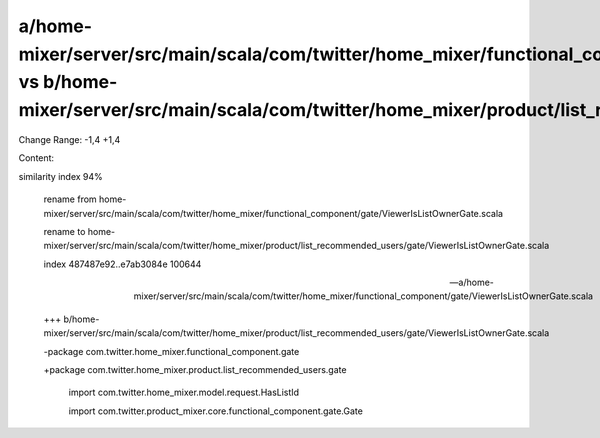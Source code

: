 a/home-mixer/server/src/main/scala/com/twitter/home_mixer/functional_component/gate/ViewerIsListOwnerGate.scala vs b/home-mixer/server/src/main/scala/com/twitter/home_mixer/product/list_recommended_users/gate/ViewerIsListOwnerGate.scala
==================================================

Change Range: -1,4 +1,4

Content:

::

similarity index 94%
  
  rename from home-mixer/server/src/main/scala/com/twitter/home_mixer/functional_component/gate/ViewerIsListOwnerGate.scala
  
  rename to home-mixer/server/src/main/scala/com/twitter/home_mixer/product/list_recommended_users/gate/ViewerIsListOwnerGate.scala
  
  index 487487e92..e7ab3084e 100644
  
  --- a/home-mixer/server/src/main/scala/com/twitter/home_mixer/functional_component/gate/ViewerIsListOwnerGate.scala
  
  +++ b/home-mixer/server/src/main/scala/com/twitter/home_mixer/product/list_recommended_users/gate/ViewerIsListOwnerGate.scala
  
  -package com.twitter.home_mixer.functional_component.gate
  
  +package com.twitter.home_mixer.product.list_recommended_users.gate
  
   
  
   import com.twitter.home_mixer.model.request.HasListId
  
   import com.twitter.product_mixer.core.functional_component.gate.Gate
  
